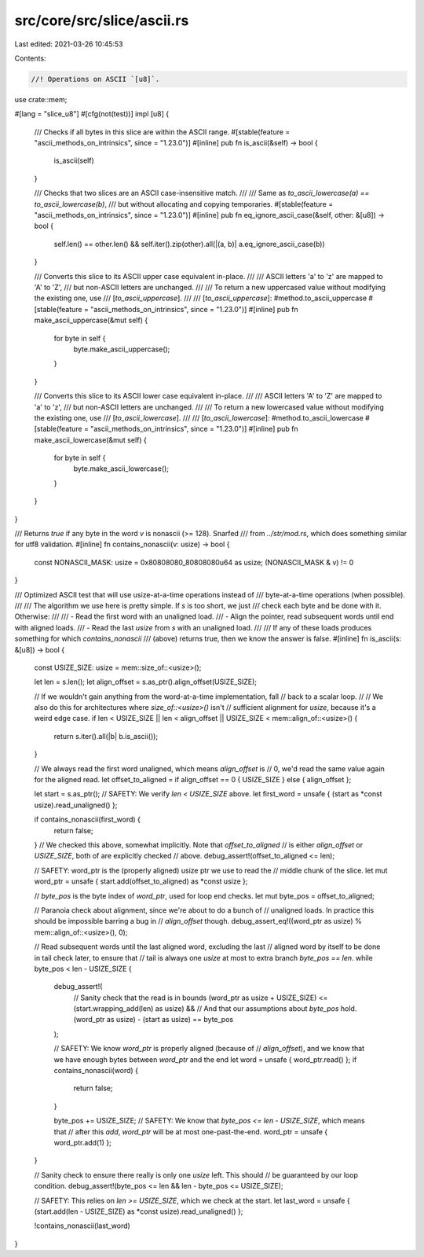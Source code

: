 src/core/src/slice/ascii.rs
===========================

Last edited: 2021-03-26 10:45:53

Contents:

.. code-block:: rs

    //! Operations on ASCII `[u8]`.

use crate::mem;

#[lang = "slice_u8"]
#[cfg(not(test))]
impl [u8] {
    /// Checks if all bytes in this slice are within the ASCII range.
    #[stable(feature = "ascii_methods_on_intrinsics", since = "1.23.0")]
    #[inline]
    pub fn is_ascii(&self) -> bool {
        is_ascii(self)
    }

    /// Checks that two slices are an ASCII case-insensitive match.
    ///
    /// Same as `to_ascii_lowercase(a) == to_ascii_lowercase(b)`,
    /// but without allocating and copying temporaries.
    #[stable(feature = "ascii_methods_on_intrinsics", since = "1.23.0")]
    #[inline]
    pub fn eq_ignore_ascii_case(&self, other: &[u8]) -> bool {
        self.len() == other.len() && self.iter().zip(other).all(|(a, b)| a.eq_ignore_ascii_case(b))
    }

    /// Converts this slice to its ASCII upper case equivalent in-place.
    ///
    /// ASCII letters 'a' to 'z' are mapped to 'A' to 'Z',
    /// but non-ASCII letters are unchanged.
    ///
    /// To return a new uppercased value without modifying the existing one, use
    /// [`to_ascii_uppercase`].
    ///
    /// [`to_ascii_uppercase`]: #method.to_ascii_uppercase
    #[stable(feature = "ascii_methods_on_intrinsics", since = "1.23.0")]
    #[inline]
    pub fn make_ascii_uppercase(&mut self) {
        for byte in self {
            byte.make_ascii_uppercase();
        }
    }

    /// Converts this slice to its ASCII lower case equivalent in-place.
    ///
    /// ASCII letters 'A' to 'Z' are mapped to 'a' to 'z',
    /// but non-ASCII letters are unchanged.
    ///
    /// To return a new lowercased value without modifying the existing one, use
    /// [`to_ascii_lowercase`].
    ///
    /// [`to_ascii_lowercase`]: #method.to_ascii_lowercase
    #[stable(feature = "ascii_methods_on_intrinsics", since = "1.23.0")]
    #[inline]
    pub fn make_ascii_lowercase(&mut self) {
        for byte in self {
            byte.make_ascii_lowercase();
        }
    }
}

/// Returns `true` if any byte in the word `v` is nonascii (>= 128). Snarfed
/// from `../str/mod.rs`, which does something similar for utf8 validation.
#[inline]
fn contains_nonascii(v: usize) -> bool {
    const NONASCII_MASK: usize = 0x80808080_80808080u64 as usize;
    (NONASCII_MASK & v) != 0
}

/// Optimized ASCII test that will use usize-at-a-time operations instead of
/// byte-at-a-time operations (when possible).
///
/// The algorithm we use here is pretty simple. If `s` is too short, we just
/// check each byte and be done with it. Otherwise:
///
/// - Read the first word with an unaligned load.
/// - Align the pointer, read subsequent words until end with aligned loads.
/// - Read the last `usize` from `s` with an unaligned load.
///
/// If any of these loads produces something for which `contains_nonascii`
/// (above) returns true, then we know the answer is false.
#[inline]
fn is_ascii(s: &[u8]) -> bool {
    const USIZE_SIZE: usize = mem::size_of::<usize>();

    let len = s.len();
    let align_offset = s.as_ptr().align_offset(USIZE_SIZE);

    // If we wouldn't gain anything from the word-at-a-time implementation, fall
    // back to a scalar loop.
    //
    // We also do this for architectures where `size_of::<usize>()` isn't
    // sufficient alignment for `usize`, because it's a weird edge case.
    if len < USIZE_SIZE || len < align_offset || USIZE_SIZE < mem::align_of::<usize>() {
        return s.iter().all(|b| b.is_ascii());
    }

    // We always read the first word unaligned, which means `align_offset` is
    // 0, we'd read the same value again for the aligned read.
    let offset_to_aligned = if align_offset == 0 { USIZE_SIZE } else { align_offset };

    let start = s.as_ptr();
    // SAFETY: We verify `len < USIZE_SIZE` above.
    let first_word = unsafe { (start as *const usize).read_unaligned() };

    if contains_nonascii(first_word) {
        return false;
    }
    // We checked this above, somewhat implicitly. Note that `offset_to_aligned`
    // is either `align_offset` or `USIZE_SIZE`, both of are explicitly checked
    // above.
    debug_assert!(offset_to_aligned <= len);

    // SAFETY: word_ptr is the (properly aligned) usize ptr we use to read the
    // middle chunk of the slice.
    let mut word_ptr = unsafe { start.add(offset_to_aligned) as *const usize };

    // `byte_pos` is the byte index of `word_ptr`, used for loop end checks.
    let mut byte_pos = offset_to_aligned;

    // Paranoia check about alignment, since we're about to do a bunch of
    // unaligned loads. In practice this should be impossible barring a bug in
    // `align_offset` though.
    debug_assert_eq!((word_ptr as usize) % mem::align_of::<usize>(), 0);

    // Read subsequent words until the last aligned word, excluding the last
    // aligned word by itself to be done in tail check later, to ensure that
    // tail is always one `usize` at most to extra branch `byte_pos == len`.
    while byte_pos < len - USIZE_SIZE {
        debug_assert!(
            // Sanity check that the read is in bounds
            (word_ptr as usize + USIZE_SIZE) <= (start.wrapping_add(len) as usize) &&
            // And that our assumptions about `byte_pos` hold.
            (word_ptr as usize) - (start as usize) == byte_pos
        );

        // SAFETY: We know `word_ptr` is properly aligned (because of
        // `align_offset`), and we know that we have enough bytes between `word_ptr` and the end
        let word = unsafe { word_ptr.read() };
        if contains_nonascii(word) {
            return false;
        }

        byte_pos += USIZE_SIZE;
        // SAFETY: We know that `byte_pos <= len - USIZE_SIZE`, which means that
        // after this `add`, `word_ptr` will be at most one-past-the-end.
        word_ptr = unsafe { word_ptr.add(1) };
    }

    // Sanity check to ensure there really is only one `usize` left. This should
    // be guaranteed by our loop condition.
    debug_assert!(byte_pos <= len && len - byte_pos <= USIZE_SIZE);

    // SAFETY: This relies on `len >= USIZE_SIZE`, which we check at the start.
    let last_word = unsafe { (start.add(len - USIZE_SIZE) as *const usize).read_unaligned() };

    !contains_nonascii(last_word)
}


